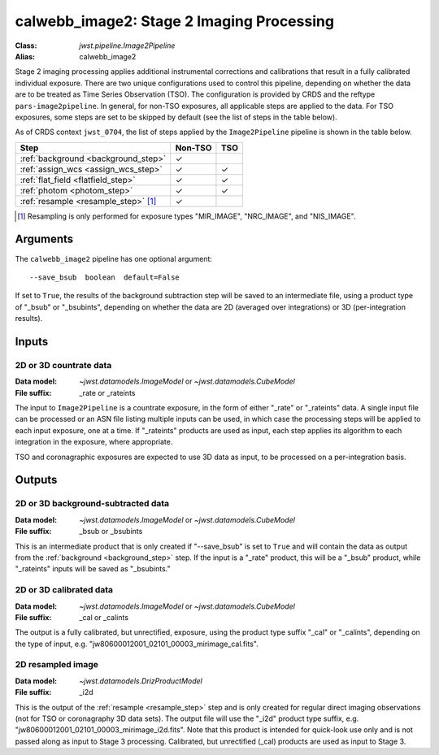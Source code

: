 .. _calwebb_image2:
.. _calwebb_tso-image2:

calwebb_image2: Stage 2 Imaging Processing
==========================================

:Class: `jwst.pipeline.Image2Pipeline`
:Alias: calwebb_image2

Stage 2 imaging processing applies additional instrumental corrections and
calibrations that result in a fully calibrated individual exposure. There are
two unique configurations used to control this pipeline, depending on whether
the data are to be treated as Time Series Observation (TSO). The configuration
is provided by CRDS and the reftype ``pars-image2pipeline``. In general, for
non-TSO exposures, all applicable steps are applied to the data. For TSO
exposures, some steps are set to be skipped by default (see the list of steps in
the table below).

As of CRDS context ``jwst_0704``, the list of steps applied by the
``Image2Pipeline`` pipeline is shown in the table below.

.. |check| unicode:: U+2713 .. checkmark

+--------------------------------------+---------+---------+
| Step                                 | Non-TSO | TSO     |
+======================================+=========+=========+
| :ref:`background <background_step>`  | |check| |         |
+--------------------------------------+---------+---------+
| :ref:`assign_wcs <assign_wcs_step>`  | |check| | |check| |
+--------------------------------------+---------+---------+
| :ref:`flat_field <flatfield_step>`   | |check| | |check| |
+--------------------------------------+---------+---------+
| :ref:`photom <photom_step>`          | |check| | |check| |
+--------------------------------------+---------+---------+
| :ref:`resample <resample_step>` [1]_ | |check| |         |
+--------------------------------------+---------+---------+

.. [1] Resampling is only performed for exposure types "MIR_IMAGE", "NRC_IMAGE", and
   "NIS_IMAGE".

Arguments
---------

The ``calwebb_image2`` pipeline has one optional argument::

  --save_bsub  boolean  default=False

If set to ``True``, the results of
the background subtraction step will be saved to an intermediate file,
using a product type of "_bsub" or "_bsubints", depending on whether the
data are 2D (averaged over integrations) or 3D (per-integration results).

Inputs
------

2D or 3D countrate data
^^^^^^^^^^^^^^^^^^^^^^^

:Data model: `~jwst.datamodels.ImageModel` or `~jwst.datamodels.CubeModel`
:File suffix: _rate or _rateints

The input to ``Image2Pipeline`` is
a countrate exposure, in the form of either "_rate" or "_rateints"
data. A single input file can be processed or an ASN file listing
multiple inputs can be used, in which case the processing steps will be
applied to each input exposure, one at a time. If "_rateints" products are
used as input, each step applies its algorithm to each
integration in the exposure, where appropriate.

TSO and coronagraphic exposures are expected to use 3D data as input, to be
processed on a per-integration basis.

Outputs
-------

2D or 3D background-subtracted data
^^^^^^^^^^^^^^^^^^^^^^^^^^^^^^^^^^^

:Data model: `~jwst.datamodels.ImageModel` or `~jwst.datamodels.CubeModel`
:File suffix: _bsub or _bsubints

This is an intermediate product that is only created if "--save_bsub" is set
to ``True`` and will contain the data as output from the
:ref:`background <background_step>` step.
If the input is a "_rate" product, this will be a "_bsub" product, while
"_rateints" inputs will be saved as "_bsubints."

2D or 3D calibrated data
^^^^^^^^^^^^^^^^^^^^^^^^

:Data model: `~jwst.datamodels.ImageModel` or `~jwst.datamodels.CubeModel`
:File suffix: _cal or _calints

The output is a fully calibrated, but unrectified, exposure, using
the product type suffix "_cal" or "_calints", depending on the type of
input, e.g. "jw80600012001_02101_00003_mirimage_cal.fits".

2D resampled image
^^^^^^^^^^^^^^^^^^

:Data model: `~jwst.datamodels.DrizProductModel`
:File suffix: _i2d

This is the output of the :ref:`resample <resample_step>` step and is only created
for regular direct imaging observations (not for TSO or coronagraphy 3D data sets).
The output file will use the "_i2d" product type suffix, e.g.
"jw80600012001_02101_00003_mirimage_i2d.fits". Note that this product is
intended for quick-look use only and is not passed along as input to Stage 3
processing. Calibrated, but unrectified (_cal) products are used as input to
Stage 3.


